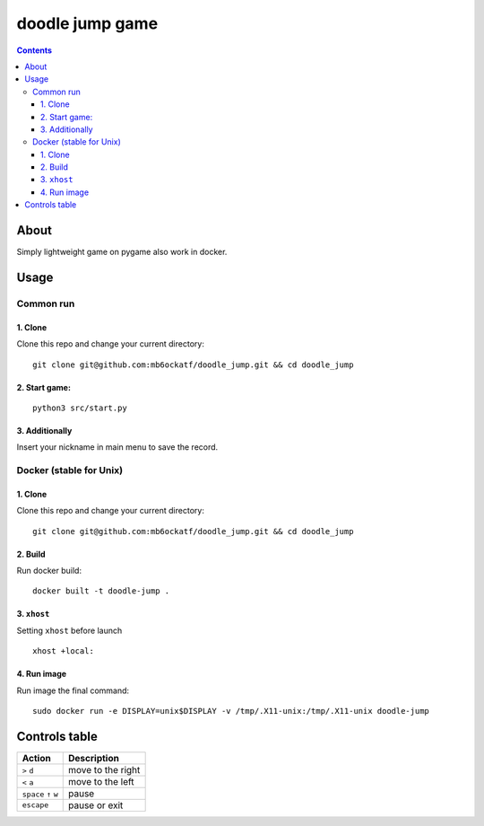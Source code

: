 ------------------------
doodle jump game 
------------------------

.. image:: https://user-images.githubusercontent.com/79650307/227780633-9eb0e835-50d6-4a2e-a601-bb3f7e3bb598.png
.. image:: https://user-images.githubusercontent.com/79650307/227780675-4730020d-a2e6-437f-a5b7-bbc7224aaaf5.png

.. contents:: :depth: 3



About
------
Simply lightweight game on pygame also work in docker.



Usage
--------

Common run
~~~~~~~~~~

1. Clone
"""""""""""" 
Clone this repo and change your current directory:

::

    git clone git@github.com:mb6ockatf/doodle_jump.git && cd doodle_jump


2. Start game:
""""""""""""""""

::
 
   python3 src/start.py


3. Additionally
""""""""""""""""
Insert your nickname in main menu to save the record.



Docker (stable for Unix)
~~~~~~~~~~~~~~~~~~~~~~~~~~

1. Clone
""""""""""
Clone this repo and change your current directory:

::

    git clone git@github.com:mb6ockatf/doodle_jump.git && cd doodle_jump


2. Build
""""""""""""""""""""""
Run docker build:

:: 

    docker built -t doodle-jump .


3. ``xhost``
""""""""""""""""""""""""""""""""""""""
Setting  ``xhost``  before launch

:: 

    xhost +local:


4. Run image
""""""""""""""
Run image the final command:

::

    sudo docker run -e DISPLAY=unix$DISPLAY -v /tmp/.X11-unix:/tmp/.X11-unix doodle-jump


Controls table
-------------------
         
+-----------------------+-------------------+
| Action                | Description       |
+=======================+===================+
| ``>`` ``d``           | move to the right |
+-----------------------+-------------------+
| ``<`` ``a``           | move to the left  |
+-----------------------+-------------------+
| ``space`` ``↑`` ``w`` | pause             |
+-----------------------+-------------------+
| ``escape``            | pause or exit     |
+-----------------------+-------------------+



.. raw:: html

 <div style="display:flex;">
     <img src='https://img.shields.io/badge/python-3670A0?style=for-the-badge&logo=python&logoColor=ffdd54'>
     <img src='https://img.shields.io/badge/sqlite-%2307405e.svg?style=for-the-badge&logo=sqlite&logoColor=black'>
     <img src='https://img.shields.io/github/license/mb6ockatf/doodle-jump.svg'>
     <img src='https://img.shields.io/github/last-commit/mb6ockatf/doodle-jump.svg'>
 </div>
